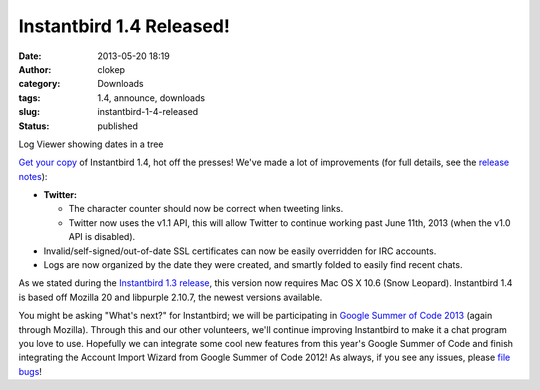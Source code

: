 Instantbird 1.4 Released!
#########################
:date: 2013-05-20 18:19
:author: clokep
:category: Downloads
:tags: 1.4, announce, downloads
:slug: instantbird-1-4-released
:status: published

.. class:: right

    |Log Viewer showing dates in a tree|

    Log Viewer showing dates in a tree

`Get your copy <http://www.instantbird.com/download-all.html>`__ of
Instantbird 1.4, hot off the presses! We've made a lot of improvements
(for full details, see the `release
notes <http://www.instantbird.com/release-notes.html>`__):

* **Twitter:**

  * The character counter should now be correct when tweeting links.
  * Twitter now uses the v1.1 API, this will allow Twitter to continue
    working past June 11th, 2013 (when the v1.0 API is disabled).

* Invalid/self-signed/out-of-date SSL certificates can now be easily
  overridden for IRC accounts.
* Logs are now organized by the date they were created, and smartly folded
  to easily find recent chats.

As we stated during the `Instantbird 1.3 release`_, this version now requires
Mac OS X 10.6 (Snow Leopard). Instantbird 1.4 is based off Mozilla 20 and
libpurple 2.10.7, the newest versions available.

You might be asking "What's next?" for Instantbird; we will be
participating in `Google Summer of Code
2013 <https://wiki.mozilla.org/Community:SummerOfCode13#Instantbird>`__
(again through Mozilla). Through this and our other volunteers, we'll
continue improving Instantbird to make it a chat program you love to
use. Hopefully we can integrate some cool new features from this year's
Google Summer of Code and finish integrating the Account Import Wizard
from Google Summer of Code 2012! As always, if you see any issues,
please `file bugs <https://bugzilla.instantbird.org>`__!

.. _Instantbird 1.3 release: {static}/articles/instantbird-1-3-released.rst

.. |Log Viewer showing dates in a tree| image:: {static}/wp-content/uploads/2013/05/logtree-faded-151x300.png
   :class: size-medium wp-image-553
   :width: 151px
   :height: 300px
   :target: {static}/wp-content/uploads/2013/05/logtree-faded.png
